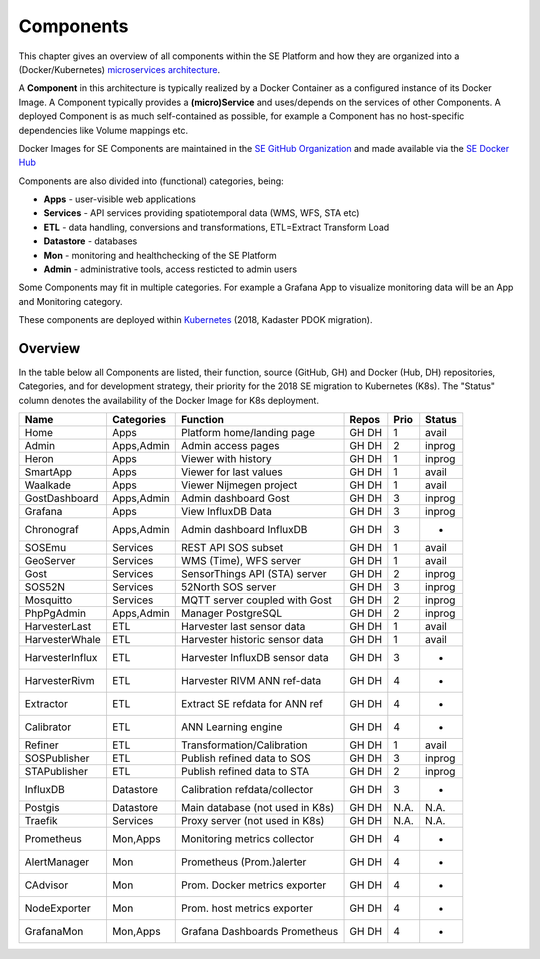 .. _components:

==========
Components
==========

This chapter gives an overview of all components within the SE Platform and
how they are organized into a (Docker/Kubernetes)
`microservices architecture <https://en.wikipedia.org/wiki/Microservices>`_.

A **Component** in this architecture is typically realized by a Docker Container
as a configured instance of its Docker Image. A Component typically provides a
**(micro)Service** and uses/depends on the services of other Components. A deployed Component
is as much self-contained as possible, for example a Component has no
host-specific dependencies like Volume mappings etc.

Docker Images for SE Components are maintained in the
`SE GitHub Organization <https://github.com/smartemission>`_ and
made available via the
`SE Docker Hub <https://hub.docker.com/r/smartemission>`_

Components are also divided into (functional) categories, being:

* **Apps** - user-visible web applications
* **Services** - API services providing spatiotemporal data (WMS, WFS, STA etc)
* **ETL** - data handling, conversions and transformations, ETL=Extract Transform Load
* **Datastore** - databases
* **Mon** - monitoring and healthchecking of the SE Platform
* **Admin** - administrative tools, access resticted to admin users

Some Components may fit in multiple categories. For example a Grafana App to visualize
monitoring data will be an App and Monitoring category.

These components are deployed within `Kubernetes <https://kubernetes.io/>`_ (2018, Kadaster PDOK migration).

Overview
========

In the table below all Components are listed, their function,
source (GitHub, GH) and Docker (Hub, DH) repositories,
Categories, and for development strategy, their priority for the 2018
SE migration to Kubernetes (K8s). The "Status" column denotes the availability
of the Docker Image for K8s deployment.

================  =============  ===============================  ======== ======= ========
Name              Categories     Function                         Repos    Prio    Status
================  =============  ===============================  ======== ======= ========
Home              Apps           Platform home/landing page       GH DH    1       avail
Admin             Apps,Admin     Admin access pages               GH DH    2       inprog
Heron             Apps           Viewer with history              GH DH    1       inprog
SmartApp          Apps           Viewer for last values           GH DH    1       avail
Waalkade          Apps           Viewer Nijmegen project          GH DH    1       avail
GostDashboard     Apps,Admin     Admin dashboard Gost             GH DH    3       inprog
Grafana           Apps           View InfluxDB Data               GH DH    3       inprog
Chronograf        Apps,Admin     Admin dashboard InfluxDB         GH DH    3       -
SOSEmu            Services       REST API SOS subset              GH DH    1       avail
GeoServer         Services       WMS (Time), WFS server           GH DH    1       avail
Gost              Services       SensorThings API (STA) server    GH DH    2       inprog
SOS52N            Services       52North SOS server               GH DH    3       inprog
Mosquitto         Services       MQTT server coupled with Gost    GH DH    2       inprog
PhpPgAdmin        Apps,Admin     Manager PostgreSQL               GH DH    2       inprog
HarvesterLast     ETL            Harvester last sensor data       GH DH    1       avail
HarvesterWhale    ETL            Harvester historic sensor data   GH DH    1       avail
HarvesterInflux   ETL            Harvester InfluxDB sensor data   GH DH    3       -
HarvesterRivm     ETL            Harvester RIVM ANN ref-data      GH DH    4       -
Extractor         ETL            Extract SE refdata for ANN ref   GH DH    4       -
Calibrator        ETL            ANN Learning engine              GH DH    4       -
Refiner           ETL            Transformation/Calibration       GH DH    1       avail
SOSPublisher      ETL            Publish refined data to SOS      GH DH    3       inprog
STAPublisher      ETL            Publish refined data to STA      GH DH    2       inprog
InfluxDB          Datastore      Calibration refdata/collector    GH DH    3       -
Postgis           Datastore      Main database (not used in K8s)  GH DH    N.A.    N.A.
Traefik           Services       Proxy server (not used in K8s)   GH DH    N.A.    N.A.
Prometheus        Mon,Apps       Monitoring metrics collector     GH DH    4       -
AlertManager      Mon            Prometheus (Prom.)alerter        GH DH    4       -
CAdvisor          Mon            Prom. Docker metrics exporter    GH DH    4       -
NodeExporter      Mon            Prom. host  metrics exporter     GH DH    4       -
GrafanaMon        Mon,Apps       Grafana Dashboards Prometheus    GH DH    4       -
================  =============  ===============================  ======== ======= ========

